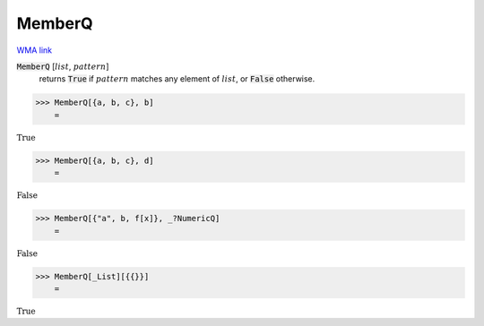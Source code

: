 MemberQ
=======

`WMA link <https://reference.wolfram.com/language/ref/MemberQ.html>`_


:code:`MemberQ` [:math:`list`, :math:`pattern`]
    returns :code:`True`  if :math:`pattern` matches any element of :math:`list`, or :code:`False`  otherwise.





>>> MemberQ[{a, b, c}, b]
    =

:math:`\text{True}`


>>> MemberQ[{a, b, c}, d]
    =

:math:`\text{False}`


>>> MemberQ[{"a", b, f[x]}, _?NumericQ]
    =

:math:`\text{False}`


>>> MemberQ[_List][{{}}]
    =

:math:`\text{True}`


